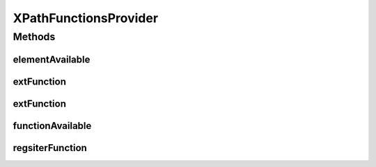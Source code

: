 .. java:import:: java.util Hashtable

.. java:import:: java.util Vector

.. java:import:: javax.xml.transform TransformerException

.. java:import:: com.sun.org.apache.xpath.internal ExtensionsProvider

.. java:import:: com.sun.org.apache.xpath.internal.functions FuncExtFunction

XPathFunctionsProvider
======================

.. java:package:: hk.hku.cecid.piazza.commons.xpath
   :noindex:

.. java:type::  class XPathFunctionsProvider implements ExtensionsProvider

   XPathFunctionsProvider implements the Apache XPath Extensions Provider. It is solely used by the XPathExecutor in building an Apache XPath Context.

   :author: Hugo Y. K. Lam

Methods
-------
elementAvailable
^^^^^^^^^^^^^^^^

.. java:method:: public boolean elementAvailable(String ns, String elemName)
   :outertype: XPathFunctionsProvider

   Checks if the given element is available.

   :param ns: the namespace of the element.
   :param elemName: the element name.
   :return: false in any way.

   **See also:** :java:ref:`org.apache.xpath.ExtensionsProvider.elementAvailable(java.lang.String,java.lang.String)`

extFunction
^^^^^^^^^^^

.. java:method:: public Object extFunction(String ns, String funcName, Vector argVec, Object methodKey) throws TransformerException
   :outertype: XPathFunctionsProvider

   Executes the extension function.

   :param ns: the namespace of the function.
   :param funcName: the function name.
   :param argVec: the function arguments.
   :param methodKey: the method key.
   :throws TransformerException: if the function executed with errors or the function is not available.
   :return: the execution result.

   **See also:** :java:ref:`org.apache.xpath.ExtensionsProvider.extFunction(java.lang.String,java.lang.String,java.util.Vector,java.lang.Object)`

extFunction
^^^^^^^^^^^

.. java:method:: public Object extFunction(FuncExtFunction funcExtFunction, Vector vec) throws TransformerException
   :outertype: XPathFunctionsProvider

functionAvailable
^^^^^^^^^^^^^^^^^

.. java:method:: public boolean functionAvailable(String ns, String funcName)
   :outertype: XPathFunctionsProvider

   Checks if the given function is available.

   :param ns: the namespace of the function.
   :param funcName: the function name.
   :return: true if the given function is available.

   **See also:** :java:ref:`org.apache.xpath.ExtensionsProvider.functionAvailable(java.lang.String,java.lang.String)`

regsiterFunction
^^^^^^^^^^^^^^^^

.. java:method:: public void regsiterFunction(String ns, String funcName, XPathFunction func)
   :outertype: XPathFunctionsProvider

   Registers a function to this provider.

   :param ns: the namespace of the function.
   :param funcName: the function name.
   :param func: the function implementation.

